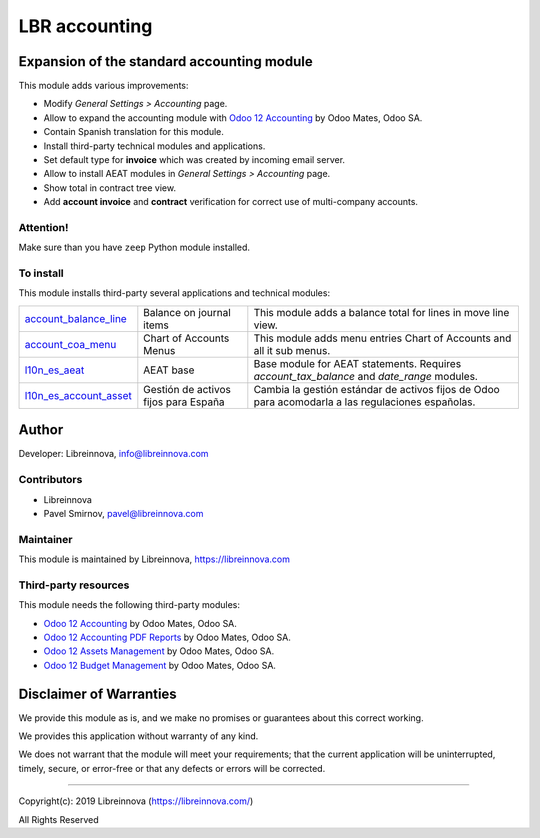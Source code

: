 .. |maturity| image:: https://img.shields.io/badge/maturity-Beta-green.png
    :alt: Beta

.. |badge1| image:: https://img.shields.io/badge/licence-AGPL--3-blue.png
    :target: http://www.gnu.org/licenses/agpl-3.0-standalone.html
    :alt: License: AGPL-3

.. |badge2| image:: https://raster.shields.io/badge/github-Libreinnova-brightgreen.png?logo=github
    :target: https://github.com/libreinnova/odoo_custom_addons
    :alt: Libreinnova custom addons repository

==============
LBR accounting
==============

|maturity| |badge1| |badge2|

Expansion of the standard accounting module
-------------------------------------------

This module adds various improvements:

* Modify *General Settings > Accounting* page.
* Allow to expand the accounting module with `Odoo 12 Accounting <https://www.odoo.com/apps/modules/12.0/om_account_accountant/>`_ by Odoo Mates, Odoo SA.
* Contain Spanish translation for this module.
* Install third-party technical modules and applications.
* Set default type for **invoice** which was created by incoming email server.
* Allow to install AEAT modules in *General Settings > Accounting* page.
* Show total in contract tree view.
* Add **account invoice** and **contract** verification for correct use of multi-company accounts.

Attention!
~~~~~~~~~~

Make sure than you have ``zeep`` Python module installed.

To install
~~~~~~~~~~

This module installs third-party several applications and technical modules:

.. list-table::
    :header-rows: 0

    * - `account_balance_line <https://www.odoo.com/apps/modules/12.0/account_balance_line/>`_
      - Balance on journal items
      - This module adds a balance total for lines in move line view.
    * - `account_coa_menu <https://www.odoo.com/apps/modules/12.0/account_coa_menu/>`_
      - Chart of Accounts Menus
      - This module adds menu entries Chart of Accounts and all it sub menus.
    * - `l10n_es_aeat <https://www.odoo.com/apps/modules/12.0/l10n_es_aeat/>`_
      - AEAT base
      - Base module for AEAT statements. Requires *account_tax_balance* and *date_range* modules.
    * - `l10n_es_account_asset <https://github.com/OCA/l10n-spain/tree/12.0/l10n_es_account_asset>`_
      - Gestión de activos fijos para España
      - Cambia la gestión estándar de activos fijos de Odoo para acomodarla a las regulaciones españolas.

Author
------

Developer: Libreinnova, info@libreinnova.com

Contributors
~~~~~~~~~~~~

* Libreinnova
* Pavel Smirnov, pavel@libreinnova.com

Maintainer
~~~~~~~~~~

This module is maintained by Libreinnova, https://libreinnova.com

.. image:: https://libreinnova.com/images/logo.png
   :alt: Libreinnova
   :target: https://libreinnova.com

Third-party resources
~~~~~~~~~~~~~~~~~~~~~

This module needs the following third-party modules:

* `Odoo 12 Accounting <https://www.odoo.com/apps/modules/12.0/om_account_accountant/>`_ by Odoo Mates, Odoo SA.
* `Odoo 12 Accounting PDF Reports <https://www.odoo.com/apps/modules/12.0/accounting_pdf_reports/>`_ by Odoo Mates, Odoo SA.
* `Odoo 12 Assets Management <https://www.odoo.com/apps/modules/12.0/om_account_asset/>`_ by Odoo Mates, Odoo SA.
* `Odoo 12 Budget Management <https://www.odoo.com/apps/modules/12.0/om_account_budget/>`_ by Odoo Mates, Odoo SA.

Disclaimer of Warranties
------------------------

We provide this module as is, and we make no promises or guarantees about this correct working.

We provides this application without warranty of any kind.

We does not warrant that the module will meet your requirements;
that the current application will be uninterrupted, timely, secure, or error-free or that any defects or errors will be corrected.

-------------

Copyright(c): 2019 Libreinnova (https://libreinnova.com/)

All Rights Reserved
